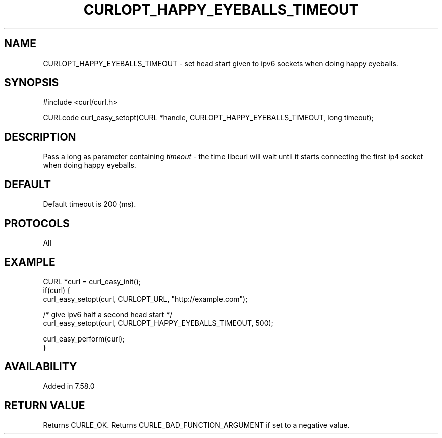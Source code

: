 .\" **************************************************************************
.\" *                                  _   _ ____  _
.\" *  Project                     ___| | | |  _ \| |
.\" *                             / __| | | | |_) | |
.\" *                            | (__| |_| |  _ <| |___
.\" *                             \___|\___/|_| \_\_____|
.\" *
.\" * Copyright (C) 1998 - 2017, Daniel Stenberg, <daniel@haxx.se>, et al.
.\" *
.\" * This software is licensed as described in the file COPYING, which
.\" * you should have received as part of this distribution. The terms
.\" * are also available at https://curl.haxx.se/docs/copyright.html.
.\" *
.\" * You may opt to use, copy, modify, merge, publish, distribute and/or sell
.\" * copies of the Software, and permit persons to whom the Software is
.\" * furnished to do so, under the terms of the COPYING file.
.\" *
.\" * This software is distributed on an "AS IS" basis, WITHOUT WARRANTY OF ANY
.\" * KIND, either express or implied.
.\" *
.\" **************************************************************************
.\"
.TH CURLOPT_HAPPY_EYEBALLS_TIMEOUT 3 "17 Jun 2014" "libcurl 7.37.0" "curl_easy_setopt options"
.SH NAME
CURLOPT_HAPPY_EYEBALLS_TIMEOUT \- set head start given to ipv6 sockets
when doing happy eyeballs.
.SH SYNOPSIS
#include <curl/curl.h>

CURLcode curl_easy_setopt(CURL *handle, CURLOPT_HAPPY_EYEBALLS_TIMEOUT, long timeout);
.SH DESCRIPTION
Pass a long as parameter containing \fItimeout\fP - the time libcurl
will wait until it starts connecting the first ip4 socket when doing
happy eyeballs.
.SH DEFAULT
Default timeout is 200 (ms).
.SH PROTOCOLS
All
.SH EXAMPLE
.nf
CURL *curl = curl_easy_init();
if(curl) {
  curl_easy_setopt(curl, CURLOPT_URL, "http://example.com");

  /* give ipv6 half a second head start */
  curl_easy_setopt(curl, CURLOPT_HAPPY_EYEBALLS_TIMEOUT, 500);

  curl_easy_perform(curl);
}
.fi
.SH AVAILABILITY
Added in 7.58.0
.SH RETURN VALUE
Returns CURLE_OK. Returns CURLE_BAD_FUNCTION_ARGUMENT if set to a negative
value.
